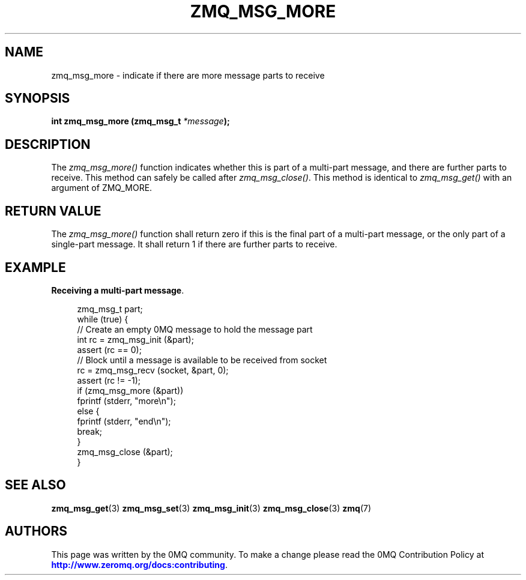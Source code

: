 '\" t
.\"     Title: zmq_msg_more
.\"    Author: [see the "AUTHORS" section]
.\" Generator: DocBook XSL Stylesheets v1.78.1 <http://docbook.sf.net/>
.\"      Date: 12/18/2015
.\"    Manual: 0MQ Manual
.\"    Source: 0MQ 4.1.4
.\"  Language: English
.\"
.TH "ZMQ_MSG_MORE" "3" "12/18/2015" "0MQ 4\&.1\&.4" "0MQ Manual"
.\" -----------------------------------------------------------------
.\" * Define some portability stuff
.\" -----------------------------------------------------------------
.\" ~~~~~~~~~~~~~~~~~~~~~~~~~~~~~~~~~~~~~~~~~~~~~~~~~~~~~~~~~~~~~~~~~
.\" http://bugs.debian.org/507673
.\" http://lists.gnu.org/archive/html/groff/2009-02/msg00013.html
.\" ~~~~~~~~~~~~~~~~~~~~~~~~~~~~~~~~~~~~~~~~~~~~~~~~~~~~~~~~~~~~~~~~~
.ie \n(.g .ds Aq \(aq
.el       .ds Aq '
.\" -----------------------------------------------------------------
.\" * set default formatting
.\" -----------------------------------------------------------------
.\" disable hyphenation
.nh
.\" disable justification (adjust text to left margin only)
.ad l
.\" -----------------------------------------------------------------
.\" * MAIN CONTENT STARTS HERE *
.\" -----------------------------------------------------------------
.SH "NAME"
zmq_msg_more \- indicate if there are more message parts to receive
.SH "SYNOPSIS"
.sp
\fBint zmq_msg_more (zmq_msg_t \fR\fB\fI*message\fR\fR\fB);\fR
.SH "DESCRIPTION"
.sp
The \fIzmq_msg_more()\fR function indicates whether this is part of a multi\-part message, and there are further parts to receive\&. This method can safely be called after \fIzmq_msg_close()\fR\&. This method is identical to \fIzmq_msg_get()\fR with an argument of ZMQ_MORE\&.
.SH "RETURN VALUE"
.sp
The \fIzmq_msg_more()\fR function shall return zero if this is the final part of a multi\-part message, or the only part of a single\-part message\&. It shall return 1 if there are further parts to receive\&.
.SH "EXAMPLE"
.PP
\fBReceiving a multi-part message\fR. 
.sp
.if n \{\
.RS 4
.\}
.nf
zmq_msg_t part;
while (true) {
    //  Create an empty 0MQ message to hold the message part
    int rc = zmq_msg_init (&part);
    assert (rc == 0);
    //  Block until a message is available to be received from socket
    rc = zmq_msg_recv (socket, &part, 0);
    assert (rc != \-1);
    if (zmq_msg_more (&part))
        fprintf (stderr, "more\en");
    else {
        fprintf (stderr, "end\en");
        break;
    }
    zmq_msg_close (&part);
}
.fi
.if n \{\
.RE
.\}
.sp
.SH "SEE ALSO"
.sp
\fBzmq_msg_get\fR(3) \fBzmq_msg_set\fR(3) \fBzmq_msg_init\fR(3) \fBzmq_msg_close\fR(3) \fBzmq\fR(7)
.SH "AUTHORS"
.sp
This page was written by the 0MQ community\&. To make a change please read the 0MQ Contribution Policy at \m[blue]\fBhttp://www\&.zeromq\&.org/docs:contributing\fR\m[]\&.
